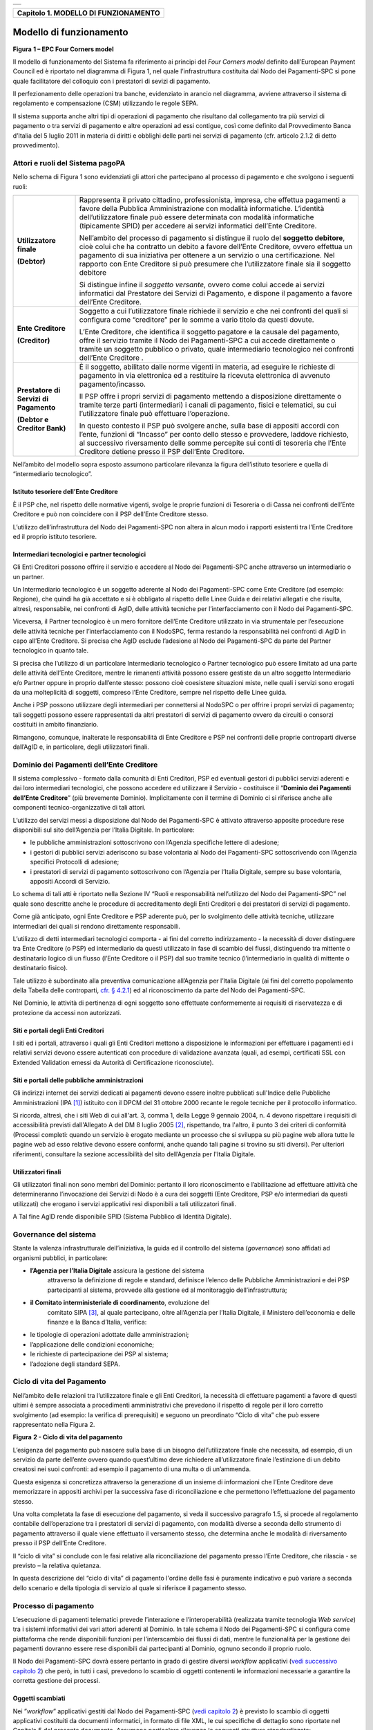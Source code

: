 +-----------------------------------------------------------------------+
| |AGID_logo_carta_intestata-02.png|                                    |
+-----------------------------------------------------------------------+

+------------------------------------------+
| **Capitolo 1. MODELLO DI FUNZIONAMENTO** |
+------------------------------------------+

Modello di funzionamento
========================
.. _Modello di funzionamento:

|image1|

**Figura** **1 – EPC Four Corners model**

Il modello di funzionamento del Sistema fa riferimento ai principi del
*Four Corners* *model* definito dall’European Payment Council ed è
riportato nel diagramma di Figura 1, nel quale l’infrastruttura
costituita dal Nodo dei Pagamenti-SPC si pone quale facilitatore del
colloquio con i prestatori di sevizi di pagamento.

Il perfezionamento delle operazioni tra banche, evidenziato in arancio
nel diagramma, avviene attraverso il sistema di regolamento e
compensazione (CSM) utilizzando le regole SEPA.

Il sistema supporta anche altri tipi di operazioni di pagamento che
risultano dal collegamento tra più servizi di pagamento o tra servizi di
pagamento e altre operazioni ad essi contigue, così come definito dal
Provvedimento Banca d’Italia del 5 luglio 2011 in materia di diritti e
obblighi delle parti nei servizi di pagamento (cfr. articolo 2.1.2 di
detto provvedimento).

Attori e ruoli del Sistema pagoPA
---------------------------------
.. _Attori e ruoli del Sistema pagoPA:

Nello schema di Figura 1 sono evidenziati gli attori che partecipano al
processo di pagamento e che svolgono i seguenti ruoli:

+-----------------------------------+-----------------------------------+
| **Utilizzatore finale**           | Rappresenta il privato cittadino, |
|                                   | professionista, impresa, che      |
| **(Debtor)**                      | effettua pagamenti a favore della |
|                                   | Pubblica Amministrazione con      |
|                                   | modalità informatiche. L’identità |
|                                   | dell’utilizzatore finale può      |
|                                   | essere determinata con modalità   |
|                                   | informatiche (tipicamente SPID)   |
|                                   | per accedere ai servizi           |
|                                   | informatici dell’Ente Creditore.  |
|                                   |                                   |
|                                   | Nell’ambito del processo di       |
|                                   | pagamento si distingue il ruolo   |
|                                   | del **soggetto debitore**, cioè   |
|                                   | colui che ha contratto un debito  |
|                                   | a favore dell’Ente Creditore,     |
|                                   | ovvero effettua un pagamento di   |
|                                   | sua iniziativa per ottenere a un  |
|                                   | servizio o una certificazione.    |
|                                   | Nel rapporto con Ente Creditore   |
|                                   | si può presumere che              |
|                                   | l’utilizzatore finale sia il      |
|                                   | soggetto debitore                 |
|                                   |                                   |
|                                   | Si distingue infine il *soggetto* |
|                                   | *versante*, ovvero come colui     |
|                                   | accede ai servizi informatici dal |
|                                   | Prestatore dei Servizi di         |
|                                   | Pagamento, e dispone il pagamento |
|                                   | a favore dell’Ente Creditore.     |
+-----------------------------------+-----------------------------------+
| **Ente Creditore**                | Soggetto a cui l’utilizzatore     |
|                                   | finale richiede il servizio e che |
| **(Creditor)**                    | nei confronti del quali si        |
|                                   | configura come “creditore” per le |
|                                   | somme a vario titolo da questi    |
|                                   | dovute.                           |
|                                   |                                   |
|                                   | L’Ente Creditore, che identifica  |
|                                   | il soggetto pagatore e la causale |
|                                   | del pagamento, offre il servizio  |
|                                   | tramite il Nodo dei Pagamenti-SPC |
|                                   | a cui accede direttamente o       |
|                                   | tramite un soggetto pubblico o    |
|                                   | privato, quale intermediario      |
|                                   | tecnologico nei confronti         |
|                                   | dell’Ente Creditore .             |
+-----------------------------------+-----------------------------------+
| **Prestatore di Servizi di**      | È il soggetto, abilitato dalle    |
| **Pagamento**                     | norme vigenti in materia, ad      |
|                                   | eseguire le richieste di          |
| **(Debtor e Creditor Bank)**      | pagamento in via elettronica ed a |
|                                   | restituire la ricevuta            |
|                                   | elettronica di avvenuto           |
|                                   | pagamento/incasso.                |
|                                   |                                   |
|                                   | Il PSP offre i propri servizi di  |
|                                   | pagamento mettendo a disposizione |
|                                   | direttamente o tramite terze      |
|                                   | parti (intermediari) i canali di  |
|                                   | pagamento, fisici e telematici,   |
|                                   | su cui l’utilizzatore finale può  |
|                                   | effettuare l’operazione.          |
|                                   |                                   |
|                                   | In questo contesto il PSP può     |
|                                   | svolgere anche, sulla base di     |
|                                   | appositi accordi con l’ente,      |
|                                   | funzioni di “Incasso” per conto   |
|                                   | dello stesso e provvedere,        |
|                                   | laddove richiesto, al successivo  |
|                                   | riversamento delle somme          |
|                                   | percepite sui conti di tesoreria  |
|                                   | che l’Ente Creditore detiene      |
|                                   | presso il PSP dell’Ente           |
|                                   | Creditore.                        |
+-----------------------------------+-----------------------------------+

Nell’ambito del modello sopra esposto assumono particolare rilevanza la
figura dell’istituto tesoriere e quella di “intermediario tecnologico”.

Istituto tesoriere dell’Ente Creditore
~~~~~~~~~~~~~~~~~~~~~~~~~~~~~~~~~~~~~~
.. _Istituto tesoriere:

È il PSP che, nel rispetto delle normative vigenti, svolge le proprie
funzioni di Tesoreria o di Cassa nei confronti dell’Ente Creditore e può
non coincidere con il PSP dell’Ente Creditore stesso.

L’utilizzo dell’infrastruttura del Nodo dei Pagamenti-SPC non altera in
alcun modo i rapporti esistenti tra l’Ente Creditore ed il proprio
istituto tesoriere.

Intermediari tecnologici e partner tecnologici
~~~~~~~~~~~~~~~~~~~~~~~~~~~~~~~~~~~~~~~~~~~~~~
.. _Intermediari tecnologici e partner tecnologici:

Gli Enti Creditori possono offrire il servizio e accedere al Nodo dei
Pagamenti-SPC anche attraverso un intermediario o un partner.

Un Intermediario tecnologico è un soggetto aderente al Nodo dei
Pagamenti-SPC come Ente Creditore (ad esempio: Regione), che quindi ha
già accettato e si è obbligato al rispetto delle Linee Guida e dei
relativi allegati e che risulta, altresì, responsabile, nei confronti di
AgID, delle attività tecniche per l’interfacciamento con il Nodo dei
Pagamenti-SPC.

Viceversa, il Partner tecnologico è un mero fornitore dell’Ente
Creditore utilizzato in via strumentale per l’esecuzione delle attività
tecniche per l’interfacciamento con il NodoSPC, ferma restando la
responsabilità nei confronti di AgID in capo all’Ente Creditore. Si
precisa che AgID esclude l’adesione al Nodo dei Pagamenti-SPC da parte
del Partner tecnologico in quanto tale.

Si precisa che l’utilizzo di un particolare Intermediario tecnologico o
Partner tecnologico può essere limitato ad una parte delle attività
dell’Ente Creditore, mentre le rimanenti attività possono essere
gestiste da un altro soggetto Intermediario e/o Partner oppure in
proprio dall’ente stesso: possono cioè coesistere situazioni miste,
nelle quali i servizi sono erogati da una molteplicità di soggetti,
compreso l’Ente Creditore, sempre nel rispetto delle Linee guida.

Anche i PSP possono utilizzare degli intermediari per connettersi al
NodoSPC o per offrire i propri servizi di pagamento; tali soggetti
possono essere rappresentati da altri prestatori di servizi di pagamento
ovvero da circuiti o consorzi costituiti in ambito finanziario.

Rimangono, comunque, inalterate le responsabilità di Ente Creditore e
PSP nei confronti delle proprie controparti diverse dall’AgID e, in
particolare, degli utilizzatori finali.

Dominio dei Pagamenti dell’Ente Creditore
-----------------------------------------
.. _Dominio dei Pagamenti dell’Ente Creditore:

Il sistema complessivo - formato dalla comunità di Enti Creditori, PSP
ed eventuali gestori di pubblici servizi aderenti e dai loro
intermediari tecnologici, che possono accedere ed utilizzare il Servizio
- costituisce il “**Dominio dei Pagamenti dell’Ente Creditore**”
(più brevemente Dominio). Implicitamente con il termine di Dominio ci si
riferisce anche alle componenti tecnico-organizzative di tali attori.

L’utilizzo dei servizi messi a disposizione dal Nodo dei Pagamenti-SPC è
attivato attraverso apposite procedure rese disponibili sul sito
dell’Agenzia per l’Italia Digitale. In particolare:

-  le pubbliche amministrazioni sottoscrivono con l’Agenzia specifiche
   lettere di adesione;

-  i gestori di pubblici servizi aderiscono su base volontaria al Nodo
   dei Pagamenti-SPC sottoscrivendo con l’Agenzia specifici Protocolli
   di adesione;

-  i prestatori di servizi di pagamento sottoscrivono con l’Agenzia per
   l’Italia Digitale, sempre su base volontaria, appositi Accordi di
   Servizio.

Lo schema di tali atti è riportato nella Sezione IV “Ruoli e
responsabilità nell’utilizzo del Nodo dei Pagamenti-SPC” nel quale sono
descritte anche le procedure di accreditamento degli Enti Creditori e
dei prestatori di servizi di pagamento.

Come già anticipato, ogni Ente Creditore e PSP aderente può, per lo
svolgimento delle attività tecniche, utilizzare intermediari dei quali
si rendono direttamente responsabili.

L’utilizzo di detti intermediari tecnologici comporta - ai fini del
corretto indirizzamento - la necessità di dover distinguere tra Ente
Creditore (o PSP) ed intermediario da questi utilizzato in fase di
scambio dei flussi, distinguendo tra mittente o destinatario logico di
un flusso (l’Ente Creditore o il PSP) dal suo tramite tecnico
(l’intermediario in qualità di mittente o destinatario fisico).

Tale utilizzo è subordinato alla preventiva comunicazione all’Agenzia
per l’Italia Digitale (ai fini del corretto popolamento della Tabella
delle controparti, `cfr. § 4.2.1 <../09-Capitolo_4/Capitolo4.rst#tabella-delle-controparti>`_) ed al riconoscimento da parte del Nodo
dei Pagamenti-SPC.

Nel Dominio, le attività di pertinenza di ogni soggetto sono effettuate
conformemente ai requisiti di riservatezza e di protezione da accessi
non autorizzati.

Siti e portali degli Enti Creditori
~~~~~~~~~~~~~~~~~~~~~~~~~~~~~~~~~~~
.. _Siti e portali degli Enti Creditori:

I siti ed i portali, attraverso i quali gli Enti Creditori mettono a
disposizione le informazioni per effettuare i pagamenti ed i relativi
servizi devono essere autenticati con procedure di validazione avanzata
(quali, ad esempi, certificati SSL con Extended Validation emessi da
Autorità di Certificazione riconosciute).

Siti e portali delle pubbliche amministrazioni
~~~~~~~~~~~~~~~~~~~~~~~~~~~~~~~~~~~~~~~~~~~~~~
.. _Siti e portali delle pubbliche amministrazioni:

Gli indirizzi internet dei servizi dedicati ai pagamenti devono essere
inoltre pubblicati sull'Indice delle Pubbliche Amministrazioni
(IPA [1]_) istituito con il DPCM del 31 ottobre 2000 recante le regole
tecniche per il protocollo informatico.

Si ricorda, altresì, che i siti Web di cui all'art. 3, comma 1, della
Legge 9 gennaio 2004, n. 4 devono rispettare i requisiti di
accessibilità previsti dall'Allegato A del DM 8 luglio 2005 [2]_,
rispettando, tra l'altro, il punto 3 dei criteri di conformità (Processi
completi: quando un servizio è erogato mediante un processo che si
sviluppa su più pagine web allora tutte le pagine web ad esso relative
devono essere conformi, anche quando tali pagine si trovino su siti
diversi). Per ulteriori riferimenti, consultare la sezione accessibilità
del sito dell’Agenzia per l'Italia Digitale.

Utilizzatori finali
~~~~~~~~~~~~~~~~~~~
.. _Utilizzatori finali:

Gli utilizzatori finali non sono membri del Dominio: pertanto il loro
riconoscimento e l’abilitazione ad effettuare attività che
determineranno l’invocazione dei Servizi di Nodo è a cura dei soggetti
(Ente Creditore, PSP e/o intermediari da questi utilizzati) che erogano
i servizi applicativi resi disponibili a tali utilizzatori finali.

A Tal fine AgID rende disponibile SPID (Sistema Pubblico di Identità
Digitale).

Governance del sistema
----------------------
.. _Governance del sistema:

Stante la valenza infrastrutturale dell’iniziativa, la guida ed il
controllo del sistema (*governance*) sono affidati ad organismi
pubblici, in particolare:

-  **l’Agenzia per l’Italia Digitale** assicura la gestione del sistema
       attraverso la definizione di regole e standard, definisce
       l’elenco delle Pubbliche Amministrazioni e dei PSP partecipanti
       al sistema, provvede alla gestione ed al monitoraggio
       dell’infrastruttura;

-  **il Comitato interministeriale di coordinamento**, evoluzione del
       comitato SIPA [3]_, al quale partecipano, oltre all’Agenzia per
       l’Italia Digitale, il Ministero dell’economia e delle finanze e
       la Banca d’Italia, verifica:

-  le tipologie di operazioni adottate dalle amministrazioni;

-  l’applicazione delle condizioni economiche;

-  le richieste di partecipazione dei PSP al sistema;

-  l’adozione degli standard SEPA.

Ciclo di vita del Pagamento
---------------------------
.. _Ciclo di vita:

Nell’ambito delle relazioni tra l’utilizzatore finale e gli Enti
Creditori, la necessità di effettuare pagamenti a favore di questi
ultimi è sempre associata a procedimenti amministrativi che prevedono il
rispetto di regole per il loro corretto svolgimento (ad esempio: la
verifica di prerequisiti) e seguono un preordinato “Ciclo di vita” che
può essere rappresentato nella Figura 2.

|image2|

**Figura** **2 - Ciclo di vita del pagamento**

L’esigenza del pagamento può nascere sulla base di un bisogno
dell’utilizzatore finale che necessita, ad esempio, di un servizio da
parte dell’ente ovvero quando quest’ultimo deve richiedere
all’utilizzatore finale l’estinzione di un debito creatosi nei suoi
confronti: ad esempio il pagamento di una multa o di un’ammenda.

Questa esigenza si concretizza attraverso la generazione di un insieme
di informazioni che l’Ente Creditore deve memorizzare in appositi
archivi per la successiva fase di riconciliazione e che permettono
l’effettuazione del pagamento stesso.

Una volta completata la fase di esecuzione del pagamento, si veda il
successivo paragrafo 1.5, si procede al regolamento contabile
dell’operazione tra i prestatori di servizi di pagamento, con modalità
diverse a seconda dello strumento di pagamento attraverso il quale viene
effettuato il versamento stesso, che determina anche le modalità di
riversamento presso il PSP dell’Ente Creditore.

Il “ciclo di vita” si conclude con le fasi relative alla riconciliazione
del pagamento presso l’Ente Creditore, che rilascia - se previsto – la
relativa quietanza.

In questa descrizione del “ciclo di vita” di pagamento l'ordine delle
fasi è puramente indicativo e può variare a seconda dello scenario e
della tipologia di servizio al quale si riferisce il pagamento stesso.

Processo di pagamento
---------------------
.. _Processo di pagamento:

L’esecuzione di pagamenti telematici prevede l’interazione e
l’interoperabilità (realizzata tramite tecnologia *Web service*) tra i
sistemi informativi dei vari attori aderenti al Dominio. In tale schema
il Nodo dei Pagamenti-SPC si configura come piattaforma che rende
disponibili funzioni per l’interscambio dei flussi di dati, mentre le
funzionalità per la gestione dei pagamenti dovranno essere rese
disponibili dai partecipanti al Dominio, ognuno secondo il proprio
ruolo.

Il Nodo dei Pagamenti-SPC dovrà essere pertanto in grado di gestire
diversi *workflow* applicativi (`vedi successivo capitolo 2 <../07-Capitolo_2/Capitolo2.rst>`_) che però, in
tutti i casi, prevedono lo scambio di oggetti contenenti le informazioni
necessarie a garantire la corretta gestione dei processi.

Oggetti scambiati
~~~~~~~~~~~~~~~~~
.. _Oggetti scambiati:

Nei ”*workflow*” applicativi gestiti dal Nodo dei Pagamenti-SPC
(`vedi capitolo 2 <../07-Capitolo_2/Capitolo2.rst>`_) è previsto lo scambio di oggetti applicativi
costituiti da documenti informatici, in formato di file XML, le cui
specifiche di dettaglio sono riportate nel Capitolo 5 del presente
documento. Assumono particolare rilevanza le seguenti strutture
standardizzate:

-  *Richiesta Pagamento Telematico* (da ora in avanti RPT) che è emessa
       dall’Ente Creditore e definisce gli elementi necessari a
       caratterizzare il pagamento da effettuare;

-  *Ricevuta Telematica* (da ora in avanti RT), restituita da un PSP a
       fronte di pagamento individuato da una RPT, che definisce gli
       elementi necessari a qualificare l’esito del pagamento richiesto;

-  *Richiesta Revoca* (da ora in avanti RR) che è emessa dall’ente
       interessato e serve a chiedere alla controparte la revoca di una
       RT o lo storno di un pagamento;

-  *Esito Revoca* (da ora in avanti ER) che è emessa dall’ente cui è
   stata inviata una RT e serve a fornire alla controparte l’esito della
   revoca di una RT o dello storno di un pagamento.

Ogni RPT e la relativa RT possono contenere rispettivamente le
informazioni attinenti da 1 a 5 pagamenti / esiti a favore di uno stesso
Ente Creditore; tali oggetti, insieme alle RR ed ER, sono identificati a
livello nazionale dalla seguente coppia di informazioni:

-  codice fiscale dell’Ente Creditore che invia la RPT,

-  codice *Identificativo Univoco Versamento* (IUV, vedi paragrafo
   successivo) che viene assegnato dal singolo Ente Creditore che invia
   la RPT.

Nell’ambito delle funzionalità esposte dal Nodo dei Pagamenti-SPC sono
previsti ulteriori oggetti applicativi scambiati, tra lo stesso NodoSPC
ed i soggetti aderenti, che riguardano le Strutture dati di supporto ed
i Servizi applicativi opzionali (`vedi anche capitolo 4 <../09-Capitolo_4/Capitolo4.rst>`_).

Identificativo Univoco di Versamento
~~~~~~~~~~~~~~~~~~~~~~~~~~~~~~~~~~~~
.. _Identificativo Univoco di Versamento:

Il codice IUV è assegnato dall’Ente Creditore attraverso le regole di
generazione previste nella Sezione I del documento allegato A alle .

Il meccanismo di generazione, che dovrà essere implementato a cura
dell’Ente Creditore, deve essere strutturato in modo tale che non possa
esistere nel corso del tempo un altro codice IUV eguale all’interno
dello stesso ente.

Nello scenario principale di ogni *workflow* la generazione del codice
IUV si rende necessaria allorché una RPT deve essere resa disponibile a
fronte di una richiesta di pagamento effettuata dall’utilizzatore finale
ovvero debba essere associata ad un pagamento che l’Ente Creditore
richiede all’utilizzatore finale.

Il codice IUV costituisce l’elemento attraverso il quale l’Ente
Creditore riceve tutte le informazioni che caratterizzano il pagamento,
permettendo di eseguire eventuali controlli e verifiche relativi e/o
propedeutici all’erogazione del servizio.

Flusso di processo
~~~~~~~~~~~~~~~~~~
.. _Flusso di processo:

L’utilizzatore finale dispone il pagamento per mezzo di una RPT, tramite
sportelli fisici o telematici messi a disposizione dall’Ente Creditore,
da eventuali intermediari dallo stesso o direttamente da un PSP (o dai
suoi intermediari).

Indipendentemente dal canale utilizzato, l’esecutore del pagamento è un
PSP scelto direttamente dall’utilizzatore finale: il PSP entra in
possesso della RPT messa a disposizione dall’Ente Creditore (o dal suo
intermediario) attraverso il Nodo dei Pagamenti-SPC, esegue il pagamento
richiesto ed emette una RT, che certifica l’esito del pagamento.

La RT è veicolata attraverso il Nodo dei Pagamenti-SPC e consegnata
all’Ente Creditore (o al suo intermediario) ed è rilasciata
all’utilizzatore finale.

Gli Enti Creditori (e i loro intermediari) si avvalgono della
piattaforma tecnologica del Nodo dei Pagamenti-SPC solo per scambiare
con i PSP (e i loro intermediari) i flussi informativi costituiti dalle
strutture dati standardizzate (RPT e RT) necessarie all’istradamento del
pagamento informatico.

L’effettiva esecuzione dei pagamenti, instradati da tale scambio
informativo, è gestita utilizzando i circuiti di pagamento esistenti,
esterni al Nodo dei Pagamenti-SPC.

Compiti degli Enti Creditori
~~~~~~~~~~~~~~~~~~~~~~~~~~~~
.. _Compiti degli Enti Creditori:

Al fine di gestire nel modo migliore l’iter del processo di pagamento
gli Enti Creditori hanno l’obbligo di rendere disponibili direttamente
all’utilizzatore finale, attraverso opportuni servizi informatici
offerti direttamente o tramite intermediari:

-  le modalità per effettuare i pagamenti informatici e il trasferimento
       di ogni altra informazione che abbia il fine di agevolarne
       l’esecuzione;

-  l’accesso all’archivio delle RT relativa ad ogni pagamento da questi
       disposto. Fino a prescrizione, è fatto obbligo all’Ente Creditore
       di conservare le informazioni di ogni RT in modo da poterla
       riprodurre a richiesta anche su supporti cartaceo;

-  le modalità di gestione, nel rispetto della normativa vigente, di
   possibili flussi secondari (reclami, rimborsi, storni), anche
   usufruendo delle funzionalità accessorie messe a disposizione dalla
   piattaforma.

Integrità e non ripudiabilità della RT
~~~~~~~~~~~~~~~~~~~~~~~~~~~~~~~~~~~~~~
.. _Integrità e non ripudiabilità della RT:

Laddove il “*workflow* del procedimento amministrativo consenta
all’Ente Creditore di ricevere il documento informatico RT dal
prestatore di servizi di pagamento direttamente per il tramite del Nodo
dei Pagamenti-SPC, si evidenzia, sin da ora, agli Enti Creditori che non
potranno sussistere incertezze circa l’integrità e la non ripudiabilità
del documento stesso poiché il *workflow* del pagamento si sviluppa
all’interno di un “circuito di trust” senza alcuna possibilità di
ingerenza e/o manomissione da parte di terzi (`vedi successivo paragrafo
2.6 <../07-Capitolo_2/Capitolo2.rst#identificazione-dellutilizzatore-finale>`_); da qui l’inopportunità di garantire l’integrità e non
ripudiabilità del documento informatico RT attraverso la firma digitale
o la firma elettronica qualificata dello stesso da parte del prestatore
di servizi di pagamento.

Fatta la precisazione sopra esposta, resta ferma la facoltà in capo
all’Ente Creditore di richiedere al PSP di sottoscrivere con firma
digitale o firma elettronica qualificata il documento Ricevuta
Telematica, indicando tale vincolo in un apposito elemento della RPT.

**NB: Tale possibilità è deprecata e non potrà essere attuata dagli Enti**
**Creditori aderenti al sistema pagoPA durante la vigenza delle presenti**
**specifiche.**

**Gli EC che adottano tale modalità dovranno predisporre un piano in**
**vista della dismissione.**

Trasparenza nei confronti degli utilizzatori finali
~~~~~~~~~~~~~~~~~~~~~~~~~~~~~~~~~~~~~~~~~~~~~~~~~~~
.. _Trasparenza nei confronti degli utilizzatori finali:

La trasparenza dell’operazione di pagamento deve essere garantita nei
confronti dell’utilizzatore finale, pertanto l’Ente Creditore deve
segnalare a quest’ultimo l’importo che serve a remunerare il PSP per il
servizio fornito: a tal fine il NodoSPC mette a disposizione apposite
funzioni che consentono:

-  ai PSP di comunicare tali costi, differenziati per strumento e/o
       canale di pagamento;

-  agli Enti Creditori di reperire in modo centralizzato tali
       informazioni;

-  agli utilizzatori finali di scegliere il servizio che più si addice
       alle proprie esigenze.

In merito a quest'ultimo punto, si fa presente che il NodoSPC mette a
disposizione degli Enti Creditori una funzione centralizzata che dà agli
utilizzatori finali la possibilità di sperimentare, nella scelta del
servizio di pagamento, la stessa *user experience* in modalità unificata
a livello nazionale ( `vedi il § 2.1.3 <../07-Capitolo_2/Capitolo2.rst#scelta-del-servizio-di-pagamento-da-parte-dellutilizzatore-finale>`_). Tale funzione mantiene inalterata
la facoltà in capo al PSP di stabilire commissioni specifiche e/o di
maggior favore per il singolo utilizzatore finale. In merito, si precisa
che resta in capo al PSP l’onere di promuovere e pubblicizzare alla
propria clientela e attraverso i propri canali ogni attività di
*pricing* differente da quella esposta a livello nazionale dalla
funzione centralizzata del NodoSPC.

A tale proposito, si ricorda che è altresì onere del PSP individuare, se
del caso, le modalità con cui indicare utilizzatore finale l’importo
della commissione specifica e/o di maggior favore praticata all’atto
dell’esecuzione del singolo pagamento.

Funzioni accessorie di controllo e di verifica
----------------------------------------------
.. _Funzioni accessorie di controllo e di verifica:

Il Sistema prevede modalità di controllo focalizzate sulla verifica
della corretta applicazione degli Standard di Servizio (p.e. norme di
comportamento, livelli di Servizio garantiti, ecc.) e dei processi che
da questi derivano.

A supporto di tali funzioni, ogni soggetto (Enti Creditori e PSP
aderenti, NodoSPC) deve registrare all’interno del proprio sistema
(dominio del soggetto) ogni singolo evento significativo dal punto di
vista applicativo al fine di tenerne traccia.

L’insieme di tali registrazioni, indipendentemente dalle peculiarità
tecniche delle soluzioni adottate da ciascun soggetto che definisce in
autonomia tali aspetti, costituisce il “Giornale degli Eventi” (`vedi
paragrafo 3.2.10 <../08-Capitolo_3/Capitolo3.rst#giornale-degli-eventi>`__) che riporta gli estremi di tutte le situazioni
verificatesi nell’esecuzione dell’operazione di pagamento nelle varie
tratte coinvolte (tra Enti Creditori e NodoSPC, nel NodoSPC, tra NodoSPC
e PSP).

L’elenco delle informazioni minime che ogni soggetto (Enti Creditori e
PSP aderenti, Nodo dei Pagamenti-SPC) deve registrare nel proprio
“Giornale degli Eventi” è indicato nel `capitolo 5.3.11 <../11-Capitolo_5/Capitolo5.rst#catalogo-dei-servizi>`_ della Sezione II.
Tali informazioni devono essere fornite ai soggetti interessati sul
supporto definito dal soggetto che registra tali informazioni. Il Nodo
dei Pagamenti-SPC fornisce tali informazioni su supporto cartaceo e file
XML.

Sicurezza e conservazione
-------------------------
.. _Sicurezza e conservazione:

Tutte le informazioni trattate nell’ambito del Sistema saranno gestite
dai diversi attori che interagiscono con il Nodo dei Pagamenti-SPC,
ciascuno nell’ambito della propria competenza e responsabilità, nel
rispetto delle regole definite dal CAD in materia di conservazione dei
documenti informatici e di sicurezza dei dati.

In merito, si rammenta che la conservazione è finalizzata a proteggere
nel tempo i documenti informatici e i dati ivi contenuti, assicurandone,
tra l’altro, la sicurezza, l'integrità e la non modificabilità, al fine
di preservare il valore probatorio del documento informatico e, nel caso
specifico di pagoPA, della transazione di pagamento.

Considerato che la quietanza, fornita dall’Ente Creditore
all’utilizzatore finale, è formata sulla base degli oggetti scambiati
attraverso il Nodo dei Pagamenti-SPC, si ritiene che, al fine di
conservare traccia dell’intera transazione di pagamento, sia opportuno
conservare a norma sia la Ricevuta Telematica, sia la Richiesta di
Pagamento Telematico e non anche il Flusso di Rendicontazione (`per il
dettaglio su tali oggetti si veda il Capitolo 2 <../07-Capitolo_2/Capitolo2.rst>`_).

`Torna all'indice <../index.rst>`__

.. [1]
   Vedi http://www.indicepa.gov.it/

.. [2]
   Aggiornato con DM 20 marzo 2013, recante "Modifiche all'allegato A
   del decreto 8 luglio 2005 del Ministro per l'innovazione e le
   tecnologie, recante: «Requisiti tecnici e i diversi livelli per
   l'accessibilità agli strumenti informatici»" pubblicato in GU Serie
   Generale n.217 del 16-9-2013

.. [3]
   `Vedi il paragrafo Definizioni e Acronimi <../02-DEFINIZIONI_E_ACRONIMI/DEFINIZIONI_E_ACRONIMI.rst>`__

.. |AGID_logo_carta_intestata-02.png| image:: ../media/header.png
   :width: 5.90551in
   :height: 1.30277in
.. |image1| image:: ./myMediaFolder/media/image2.png
   :width: 4.80315in
   :height: 3.92492in
.. |image2| image:: ./myMediaFolder/media/image3.png
   :width: 4.18276in
   :height: 2.3622in
